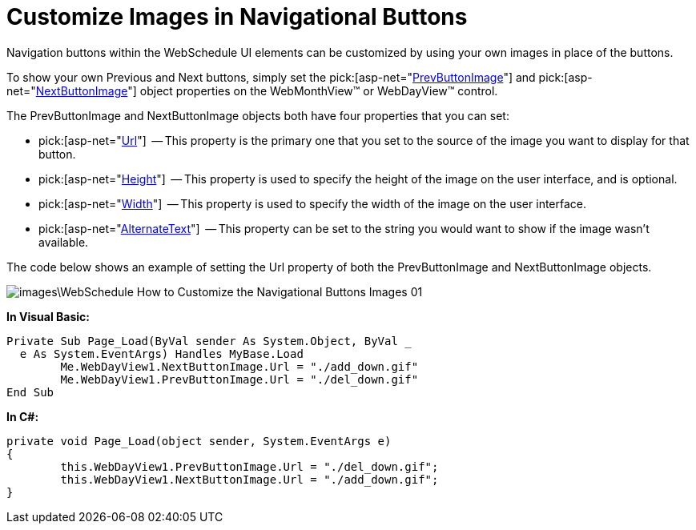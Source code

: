 ﻿////

|metadata|
{
    "name": "webschedule-customize-images-in-navigational-buttons",
    "controlName": ["WebSchedule"],
    "tags": ["Navigation","Scheduling","Styling"],
    "guid": "{FF1A5300-0620-4587-8C25-B7A889F73920}",  
    "buildFlags": [],
    "createdOn": "0001-01-01T00:00:00Z"
}
|metadata|
////

= Customize Images in Navigational Buttons

Navigation buttons within the WebSchedule UI elements can be customized by using your own images in place of the buttons.

To show your own Previous and Next buttons, simply set the  pick:[asp-net="link:infragistics4.webui.webschedule.v{ProductVersion}~infragistics.webui.webschedule.webscheduleviewbase~prevbuttonimage.html[PrevButtonImage]"]  and  pick:[asp-net="link:infragistics4.webui.webschedule.v{ProductVersion}~infragistics.webui.webschedule.webscheduleviewbase~nextbuttonimage.html[NextButtonImage]"]  object properties on the WebMonthView™ or WebDayView™ control.

The PrevButtonImage and NextButtonImage objects both have four properties that you can set:

*  pick:[asp-net="link:infragistics4.webui.shared.v{ProductVersion}~infragistics.webui.webcontrols.simpleimage~url.html[Url]"]  -- This property is the primary one that you set to the source of the image you want to display for that button.
*  pick:[asp-net="link:infragistics4.webui.shared.v{ProductVersion}~infragistics.webui.webcontrols.image~height.html[Height]"]  -- This property is used to specify the height of the image on the user interface, and is optional.
*  pick:[asp-net="link:infragistics4.webui.shared.v{ProductVersion}~infragistics.webui.webcontrols.image~width.html[Width]"]  -- This property is used to specify the width of the image on the user interface.
*  pick:[asp-net="link:infragistics4.webui.shared.v{ProductVersion}~infragistics.webui.webcontrols.simpleimage~alternatetext.html[AlternateText]"]  -- This property can be set to the string you would want to show if the image wasn't available.

The code below shows an example of setting the Url property of both the PrevButtonImage and NextButtonImage objects.

image::images\WebSchedule_How_to_Customize_the_Navigational_Buttons_Images_01.png[]

*In Visual Basic:*

----
Private Sub Page_Load(ByVal sender As System.Object, ByVal _
  e As System.EventArgs) Handles MyBase.Load
	Me.WebDayView1.NextButtonImage.Url = "./add_down.gif"
	Me.WebDayView1.PrevButtonImage.Url = "./del_down.gif"
End Sub
----

*In C#:*

----
private void Page_Load(object sender, System.EventArgs e)
{
	this.WebDayView1.PrevButtonImage.Url = "./del_down.gif";
	this.WebDayView1.NextButtonImage.Url = "./add_down.gif";
}
----